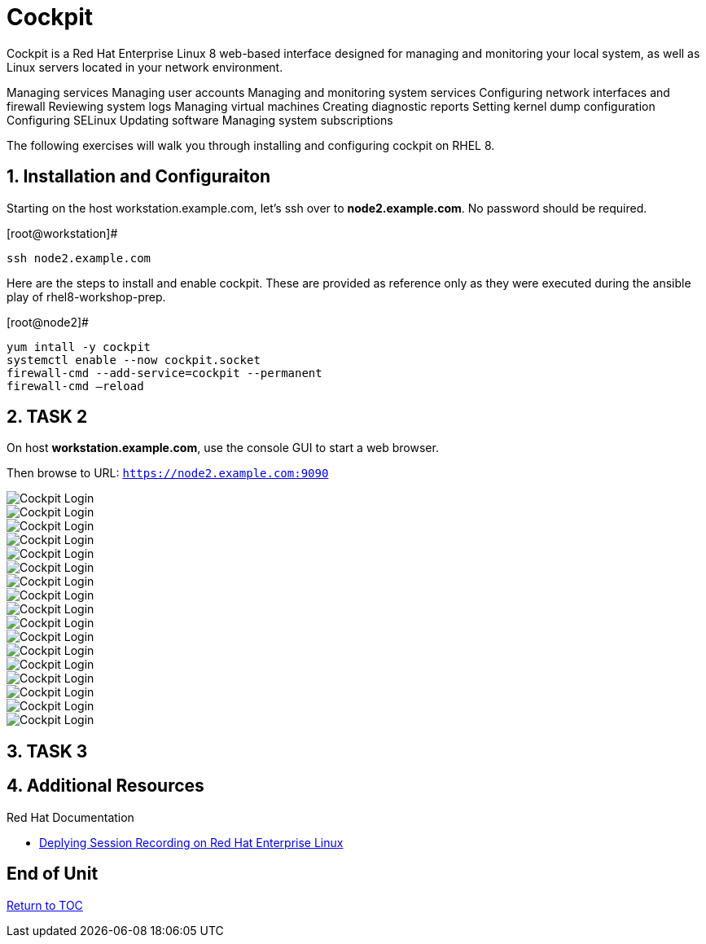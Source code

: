 :sectnums:
:sectnumlevels: 3
ifdef::env-github[]
:tip-caption: :bulb:
:note-caption: :information_source:
:important-caption: :heavy_exclamation_mark:
:caution-caption: :fire:
:warning-caption: :warning:
endif::[]
:imagesdir: ./_images

= Cockpit

Cockpit is a Red Hat Enterprise Linux 8 web-based interface designed for managing and monitoring your local system, as well as Linux servers located in your network environment.

Managing services
Managing user accounts
Managing and monitoring system services
Configuring network interfaces and firewall
Reviewing system logs
Managing virtual machines
Creating diagnostic reports
Setting kernel dump configuration
Configuring SELinux
Updating software
Managing system subscriptions

The following exercises will walk you through installing and configuring cockpit on RHEL 8. 

== Installation and Configuraiton

Starting on the host workstation.example.com, let’s ssh over to *node2.example.com*. No password should be required.

.[root@workstation]#
----
ssh node2.example.com
----

Here are the steps to install and enable cockpit.  These are provided as reference only as they were executed during the ansible play of rhel8-workshop-prep.

.[root@node2]#
----
yum intall -y cockpit
systemctl enable --now cockpit.socket
firewall-cmd --add-service=cockpit --permanent
firewall-cmd —reload
----

== TASK 2

On host *workstation.example.com*, use the console GUI to start a web browser.

Then browse to URL: `https://node2.example.com:9090`

====
image::cockpit-image1.png[Cockpit Login]
====
====
image::cockpit-image2.png[Cockpit Login]
====
====
image::cockpit-image3.png[Cockpit Login]
====
====
image::cockpit-image4.png[Cockpit Login]
====
====
image::cockpit-image5.png[Cockpit Login]
====
====
image::cockpit-image6.png[Cockpit Login]
====
====
image::cockpit-image7.png[Cockpit Login]
====
====
image::cockpit-image8.png[Cockpit Login]
====
====
image::cockpit-image9.png[Cockpit Login]
====
====
image::cockpit-image10.png[Cockpit Login]
====
====
image::cockpit-image11.png[Cockpit Login]
====
====
image::cockpit-image12.png[Cockpit Login]
====
====
image::cockpit-image13.png[Cockpit Login]
====
====
image::cockpit-image14.png[Cockpit Login]
====
====
image::cockpit-image15.png[Cockpit Login]
====
====
image::cockpit-image16.png[Cockpit Login]
====
====
image::cockpit-image17.png[Cockpit Login]
====






== TASK 3

== Additional Resources

Red Hat Documentation

    * link:https://https://access.redhat.com/documentation/en-us/red_hat_enterprise_linux/8-beta/html/installing_identity_management_and_access_control/deploying-session-recording[Deplying Session Recording on Red Hat Enterprise Linux]

[discrete]
== End of Unit

link:../RHEL8-Workshop.adoc#toc[Return to TOC]

////
Always end files with a blank line to avoid include problems.
////

